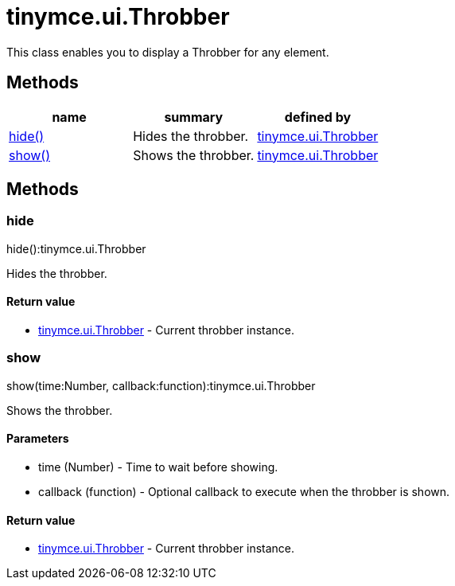 = tinymce.ui.Throbber

This class enables you to display a Throbber for any element.

[[methods]]
== Methods

[cols=",,",options="header",]
|===
|name |summary |defined by
|link:#hide[hide()] |Hides the throbber. |link:/docs-4x/api/tinymce.ui/tinymce.ui.throbber[tinymce.ui.Throbber]
|link:#show[show()] |Shows the throbber. |link:/docs-4x/api/tinymce.ui/tinymce.ui.throbber[tinymce.ui.Throbber]
|===

== Methods

[[hide]]
=== hide

hide():tinymce.ui.Throbber

Hides the throbber.

[[return-value]]
==== Return value 
anchor:returnvalue[historical anchor]

* link:/docs-4x/api/tinymce.ui/tinymce.ui.throbber[[.return-type]#tinymce.ui.Throbber#] - Current throbber instance.

[[show]]
=== show

show(time:Number, callback:function):tinymce.ui.Throbber

Shows the throbber.

[[parameters]]
==== Parameters

* [.param-name]#time# [.param-type]#(Number)# - Time to wait before showing.
* [.param-name]#callback# [.param-type]#(function)# - Optional callback to execute when the throbber is shown.

==== Return value

* link:/docs-4x/api/tinymce.ui/tinymce.ui.throbber[[.return-type]#tinymce.ui.Throbber#] - Current throbber instance.
